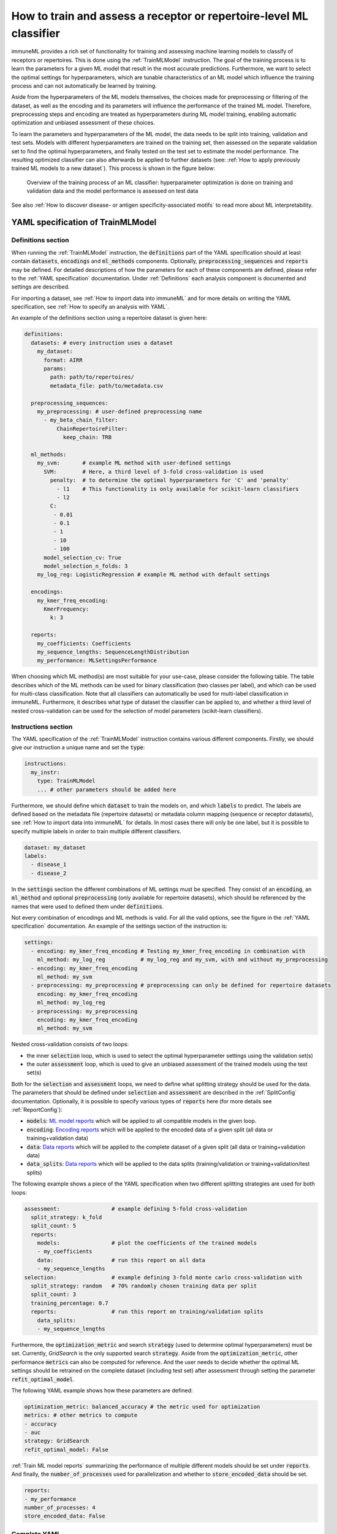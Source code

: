 How to train and assess a receptor or repertoire-level ML classifier
====================================================================

.. meta::

   :twitter:card: summary
   :twitter:site: @immuneml
   :twitter:title: immuneML: train and assess an ML classifier
   :twitter:description: See tutorials on how to train and assess an ML classifier.
   :twitter:image: https://docs.immuneml.uio.no/_images/receptor_classification_overview.png


immuneML provides a rich set of functionality for training and assessing machine learning models to classify of receptors
or repertoires. This is done using the :ref:`TrainMLModel` instruction.
The goal of the training process is to learn the parameters for a given ML model that result in the most accurate predictions.
Furthermore, we want to select the optimal settings for hyperparameters, which are tunable characteristics of an ML model which
influence the training process and can not automatically be learned by training.

Aside from the hyperparameters of the ML models themselves, the choices made for preprocessing or filtering of the dataset,
as well as the encoding and its parameters will influence the performance of the trained ML model. Therefore, preprocessing steps
and encoding are treated as hyperparameters during ML model training, enabling automatic optimization and unbiased assessment of these choices.

To learn the parameters and hyperparameters of the ML model, the data needs to be split into training, validation and test sets.
Models with different hyperparameters are trained on the training set, then assessed on the separate validation set to find
the optimal hyperparameters, and finally tested on the test set to estimate the model performance.
The resulting optimized classifier can also afterwards be applied to further datasets
(see: :ref:`How to apply previously trained ML models to a new dataset`).
This process is shown in the figure below:

.. figure:: ../_static/images/ml_process_overview.png
  :width: 50%

  Overview of the training process of an ML classifier: hyperparameter
  optimization is done on training and validation data and the model performance is
  assessed on test data

See also :ref:`How to discover disease- or antigen specificity-associated motifs` to read more about ML interpretability.

YAML specification of TrainMLModel
------------------------------------------------------------------

Definitions section
^^^^^^^^^^^^^^^^^^^^^^^

When running the :ref:`TrainMLModel` instruction, the :code:`definitions` part of the YAML specification should at
least contain :code:`datasets`, :code:`encodings` and :code:`ml_methods` components. Optionally, :code:`preprocessing_sequences`
and :code:`reports` may be defined. For detailed descriptions of how the parameters for each of these components are defined,
please refer to the :ref:`YAML specification` documentation. Under :ref:`Definitions` each analysis component is documented
and settings are described.

For importing a dataset, see :ref:`How to import data into immuneML` and for more details on writing the YAML specification, see :ref:`How to specify an analysis with YAML`.

An example of the definitions section using a repertoire dataset is given here:


.. highlight:: yaml
.. code-block:: yaml

  definitions:
    datasets: # every instruction uses a dataset
      my_dataset:
        format: AIRR
        params:
          path: path/to/repertoires/
          metadata_file: path/to/metadata.csv

    preprocessing_sequences:
      my_preprocessing: # user-defined preprocessing name
        - my_beta_chain_filter:
            ChainRepertoireFilter:
              keep_chain: TRB

    ml_methods:
      my_svm:       # example ML method with user-defined settings
        SVM:        # Here, a third level of 3-fold cross-validation is used
          penalty:  # to determine the optimal hyperparameters for 'C' and 'penalty'
            - l1    # This functionality is only available for scikit-learn classifiers
            - l2
          C:
           - 0.01
           - 0.1
           - 1
           - 10
           - 100
        model_selection_cv: True
        model_selection_n_folds: 3
      my_log_reg: LogisticRegression # example ML method with default settings

    encodings:
      my_kmer_freq_encoding:
        KmerFrequency:
          k: 3

    reports:
      my_coefficients: Coefficients
      my_sequence_lengths: SequenceLengthDistribution
      my_performance: MLSettingsPerformance


When choosing which ML method(s) are most suitable for your use-case, please consider the following table.
The table describes which of the ML methods can be used for binary classification (two classes per label), and which
can be used for multi-class classification. Note that all classifiers can automatically be used for multi-label classification
in immuneML.
Furthermore, it describes what type of dataset the classifier can be applied to, and whether a third level of nested cross-validation
can be used for the selection of model parameters (scikit-learn classifiers).

.. csv-table:: ML methods properties
   :file: ../_static/files/ml_methods_properties.csv
   :header-rows: 1



Instructions section
^^^^^^^^^^^^^^^^^^^^^^^

The YAML specification of the :ref:`TrainMLModel` instruction contains various different components.
Firstly, we should give our instruction a unique name and set the :code:`type`:

.. highlight:: yaml
.. code-block:: yaml

  instructions:
    my_instr:
      type: TrainMLModel
      ... # other parameters should be added here


Furthermore, we should define which :code:`dataset` to train the models on, and which :code:`labels` to predict.
The labels are defined based on the metadata file (repertoire datasets) or metadata column mapping (sequence or receptor datasets),
see :ref:`How to import data into immuneML` for details.
In most cases there will only be one label, but it is possible to specify multiple labels in order to train
multiple different classifiers.

.. highlight:: yaml
.. code-block:: yaml

      dataset: my_dataset
      labels:
        - disease_1
        - disease_2



In the :code:`settings` section the different combinations of ML settings must be specified. They consist of
an :code:`encoding`, an :code:`ml_method` and optional :code:`preprocessing` (only available for repertoire datasets),
which should be referenced by the names that were used to defined them under :code:`definitions`.

Not every combination of encodings and ML methods is valid. For all the valid options, see the figure in the :ref:`YAML specification` documentation.
An example of the settings section of the instruction is:

.. highlight:: yaml
.. code-block:: yaml

  settings:
    - encoding: my_kmer_freq_encoding # Testing my_kmer_freq_encoding in combination with
      ml_method: my_log_reg           # my_log_reg and my_svm, with and without my_preprocessing
    - encoding: my_kmer_freq_encoding
      ml_method: my_svm
    - preprocessing: my_preprocessing # preprocessing can only be defined for repertoire datasets
      encoding: my_kmer_freq_encoding
      ml_method: my_log_reg
    - preprocessing: my_preprocessing
      encoding: my_kmer_freq_encoding
      ml_method: my_svm

Nested cross-validation consists of two loops:

- the inner :code:`selection` loop, which is used to select the optimal hyperparameter settings using the validation set(s)

- the outer :code:`assessment` loop, which is used to give an unbiased assessment of the trained models using the test set(s)

Both for the :code:`selection` and :code:`assessment` loops, we need to define what splitting strategy should be used for the data.
The parameters that should be defined under :code:`selection` and :code:`assessment` are described in the :ref:`SplitConfig`
documentation.
Optionally, it is possible to specify various types of :code:`reports` here (for more details see :ref:`ReportConfig`):

- :code:`models`: `ML model reports <https://docs.immuneml.uio.no/specification.html#ml-model-reports>`_ which will be applied to all compatible models in the given loop.

- :code:`encoding`: `Encoding reports <https://docs.immuneml.uio.no/specification.html#encoding-reports>`_ which will be applied to the encoded data of a given split (all data or training+validation data)

- :code:`data`: `Data reports <https://docs.immuneml.uio.no/specification.html#data-reports>`_ which will be applied to the complete dataset of a given split (all data or training+validation data)

- :code:`data_splits`: `Data reports <https://docs.immuneml.uio.no/specification.html#data-reports>`_ which will be applied to the data splits (training/validation or training+validation/test splits)

The following example shows a piece of the YAML specification when two different splitting strategies are
used for both loops:

.. highlight:: yaml
.. code-block:: yaml

      assessment:                # example defining 5-fold cross-validation
        split_strategy: k_fold
        split_count: 5
        reports:
          models:                # plot the coefficients of the trained models
          - my_coefficients
          data:                  # run this report on all data
          - my_sequence_lengths
      selection:                 # example defining 3-fold monte carlo cross-validation with
        split_strategy: random   # 70% randomly chosen training data per split
        split_count: 3
        training_percentage: 0.7
        reports:                 # run this report on training/validation splits
          data_splits:
          - my_sequence_lengths

Furthermore, the :code:`optimization_metric` and search :code:`strategy` (used to determine optimal hyperparameters) must be set.
Currently, *GridSearch* is the only supported search :code:`strategy`. Aside from the :code:`optimization_metric`, other performance
:code:`metrics` can also be computed for reference. And the user needs to decide whether the optimal ML settings should be
retrained on the complete dataset (including test set) after assessment through setting the parameter :code:`refit_optimal_model`.

The following YAML example shows how these parameters are defined:

.. highlight:: yaml
.. code-block:: yaml

      optimization_metric: balanced_accuracy # the metric used for optimization
      metrics: # other metrics to compute
      - accuracy
      - auc
      strategy: GridSearch
      refit_optimal_model: False

:ref:`Train ML model reports` summarizing the performance of multiple different models should be set under :code:`reports`.
And finally, the :code:`number_of_processes` used for parallelization and whether to :code:`store_encoded_data` should be set.

.. highlight:: yaml
.. code-block:: yaml

      reports:
      - my_performance
      number_of_processes: 4
      store_encoded_data: False

Complete YAML
^^^^^^^^^^^^^^^^^^^^^^^

An example of the complete YAML specification is shown here:

.. highlight:: yaml
.. code-block:: yaml

  definitions:
    datasets: # every instruction uses a dataset
      my_dataset:
        format: AIRR
        params:
          path: path/to/repertoires/
          metadata_file: path/to/metadata.csv

    preprocessing_sequences:
      my_preprocessing: # user-defined preprocessing name
        - my_beta_chain_filter:
            ChainRepertoireFilter:
              keep_chain: TRB

    ml_methods:
      my_svm:       # example ML method with user-defined settings
        SVM:        # Here, a third level of 3-fold cross-validation is used
          penalty:  # to determine the optimal hyperparameters for 'C' and 'penalty'
            - l1    # This functionality is only available for scikit-learn classifiers
            - l2
          C:
           - 0.01
           - 0.1
           - 1
           - 10
           - 100
        model_selection_cv: True
        model_selection_n_folds: 3
      my_log_reg: LogisticRegression # example ML method with default settings

    encodings:
      my_kmer_freq_encoding:
        KmerFrequency:
          k: 3

    reports:
      my_coefficients: Coefficients
      my_sequence_lengths: SequenceLengthDistribution
      my_performance: MLSettingsPerformance

  instructions:
    my_instr:
      type: TrainMLModel

      dataset: my_dataset
      labels:
      - disease_1
      - disease_2

      settings:
        - encoding: my_kmer_freq_encoding # Testing my_kmer_freq_encoding in combination with
          ml_method: my_log_reg           # my_log_reg and my_svm, with and without my_preprocessing
        - encoding: my_kmer_freq_encoding
          ml_method: my_svm
        - preprocessing: my_preprocessing # preprocessing can only be defined for repertoire datasets
          encoding: my_kmer_freq_encoding
          ml_method: my_log_reg
        - preprocessing: my_preprocessing
          encoding: my_kmer_freq_encoding
          ml_method: my_svm

      assessment:                # example defining 5-fold cross-validation
        split_strategy: k_fold
        split_count: 5
        reports:
          models:                # plot the coefficients of the trained models
          - my_coefficients
          data:                  # run this report on all data
          - my_sequence_lengths
      selection:                 # example defining 3-fold monte carlo cross-validation with
        split_strategy: random   # 70% randomly chosen training data per split
        split_count: 3
        training_percentage: 0.7
        reports:                 # run this report on training/validation splits
          data_splits:
          - my_sequence_lengths

      optimization_metric: balanced_accuracy # the metric used for optimization
      metrics: # other metrics to compute
      - accuracy
      - auc
      strategy: GridSearch
      refit_optimal_model: False
      reports:
      - my_performance
      number_of_processes: 4
      store_encoded_data: False


Example datasets
------------------------------------------------------------------
Below you will find example datasets that can be used to test out the :ref:`TrainMLModel` instruction.

Repertoire dataset
^^^^^^^^^^^^^^^^^^^^^^^
An example dataset for testing out repertoire classification in immuneML is the Quickstart dataset: :download:`quickstart_data.zip <../_static/files/quickstart_data.zip>`
This is a dataset in AIRR format and can be imported as follows:

.. highlight:: yaml
.. code-block:: yaml

  definitions:
    datasets: # every instruction uses a dataset
      my_dataset:
        format: AIRR
        params:
          path: path/to/repertoires/
          metadata_file: path/to/metadata.csv

For this dataset, the :code:`label` that can be used for prediction is 'signal_disease'.


Sequence dataset
^^^^^^^^^^^^^^^^^^^^^^^
An example dataset for sequence classification of epitope GILGFVFTL can be downloaded here: :download:`sequences.tsv <../_static/files/sequences.tsv>`.
To import this dataset, use the following YAML snippet:

.. highlight:: yaml
.. code-block:: yaml

  definitions:
    datasets: # every instruction uses a dataset
      my_dataset:
        format: AIRR
        params:
          path: path/to/sequences.tsv
          is_repertoire: false
          paired: false
          metadata_column_mapping:
            epitope: epitope

For this dataset, the :code:`label` that can be used for prediction is 'epitope'.


Receptor dataset
^^^^^^^^^^^^^^^^^^^^^^^
An example dataset for receptor classification of epitope GILGFVFTL can be downloaded here: :download:`receptors.tsv <../_static/files/receptors.tsv>`
To import this dataset, use the following YAML snippet:

.. highlight:: yaml
.. code-block:: yaml

  definitions:
    datasets: # every instruction uses a dataset
      my_dataset:
        format: AIRR
        params:
          path: path/to/receptors.tsv
          is_repertoire: false
          paired: true
          receptor_chains: TRA_TRB
          metadata_column_mapping:
            epitope: epitope

For this dataset, the :code:`label` that can be used for prediction is 'epitope'.
